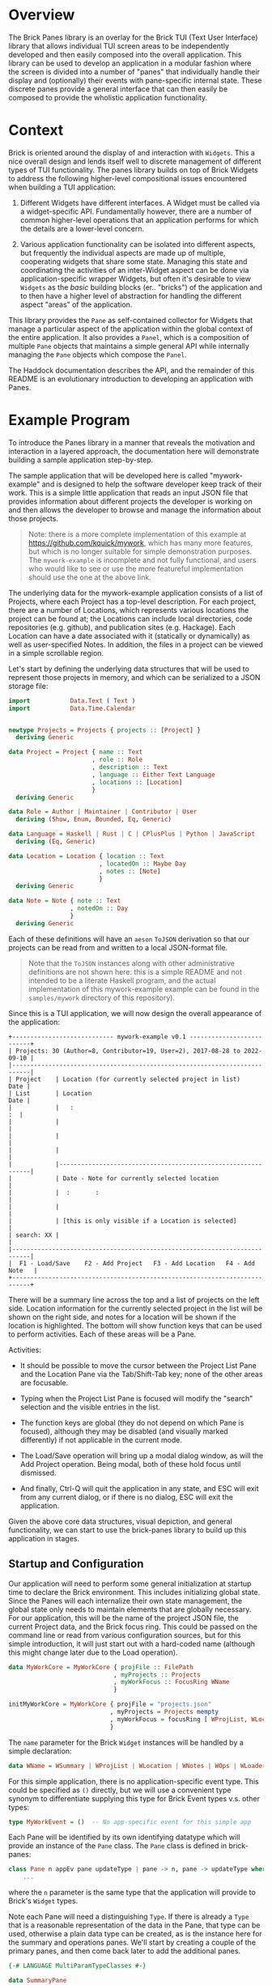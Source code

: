 * Overview

The Brick Panes library is an overlay for the Brick TUI (Text User Interface)
library that allows individual TUI screen areas to be independently developed and
then easily composed into the overall application.  This library can be used to
develop an application in a modular fashion where the screen is divided into a
number of "panes" that individually handle their display and (optionally) their
events with pane-specific internal state.  These discrete panes provide a general
interface that can then easily be composed to provide the wholistic application
functionality.

* Context

Brick is oriented around the display of and interaction with ~Widgets~.  This a
nice overall design and lends itself well to discrete management of different
types of TUI functionality.  The panes library builds on top of Brick Widgets to
address the following higher-level compositional issues encountered when building
a TUI application:

1. Different Widgets have different interfaces.  A Widget must be called via a
   widget-specific API.  Fundamentally however, there are a number of common
   higher-level operations that an application performs for which the details are
   a lower-level concern.

2. Various application functionality can be isolated into different aspects, but
   frequently the individual aspects are made up of multiple, cooperating widgets
   that share some state.  Managing this state and coordinating the activities of
   an inter-Widget aspect can be done via application-specific wrapper Widgets,
   but often it's desirable to view ~Widgets~ as the /basic/ building blocks
   (er.. "bricks") of the application and to then have a higher level of
   abstraction for handling the different aspect "areas" of the application.

This library provides the ~Pane~ as self-contained collector for Widgets that
manage a particular aspect of the application within the global context of the
entire application.  It also provides a ~Panel~, which is a composition of
multiple ~Pane~ objects that maintains a simple general API while internally
managing the ~Pane~ objects which compose the ~Panel~.

The Haddock documentation describes the API, and the remainder of this README is
an evolutionary introduction to developing an application with Panes.

* Example Program

To introduce the Panes library in a manner that reveals the motivation and
interaction in a layered approach, the documentation here will demonstrate
building a sample application step-by-step.

The sample application that will be developed here is called "mywork-example" and
is designed to help the software developer keep track of their work.  This is a
simple little application that reads an input JSON file that provides information
about different projects the developer is working on and then allows the
developer to browse and manage the information about those projects.

#+begin_quote
Note: there is a more complete implementation of this example at
https://github.com/kquick/mywork, which has many more features, but which is no
longer suitable for simple demonstration purposes.  The ~mywork-example~ is
incomplete and not fully functional, and users who would like to see or use the
more featureful implementation should use the one at the above link.
#+end_quote

The underlying data for the mywork-example application consists of a list of Projects,
where each Project has a top-level description.  For each project, there are a
number of Locations, which represents various locations the project can be found
at; the Locations can include local directories, code repositories (e.g. github),
and publication sites (e.g. Hackage).  Each Location can have a date associated
with it (statically or dynamically) as well as user-specified Notes.  In
addition, the files in a project can be viewed in a simple scrollable region.

Let's start by defining the underlying data structures that will be used to
represent those projects in memory, and which can be serialized to a JSON storage
file:

#+begin_src haskell
import           Data.Text ( Text )
import           Data.Time.Calendar


newtype Projects = Projects { projects :: [Project] }
  deriving Generic

data Project = Project { name :: Text
                       , role :: Role
                       , description :: Text
                       , language :: Either Text Language
                       , locations :: [Location]
                       }
  deriving Generic

data Role = Author | Maintainer | Contributor | User
  deriving (Show, Enum, Bounded, Eq, Generic)

data Language = Haskell | Rust | C | CPlusPlus | Python | JavaScript
  deriving (Eq, Generic)

data Location = Location { location :: Text
                         , locatedOn :: Maybe Day
                         , notes :: [Note]
                         }
  deriving Generic

data Note = Note { note :: Text
                 , notedOn :: Day
                 }
  deriving Generic
#+end_src

Each of these definitions will have an ~aeson~ ~ToJSON~ derivation so that our
projects can be read from and written to a local JSON-format file.

  #+begin_quote
  Note that the ~ToJSON~ instances along with other administrative definitions
  are not shown here: this is a simple README and not intended to be a literate
  Haskell program, and the actual implementation of this mywork-example example
  can be found in the ~samples/mywork~ directory of this repository).
  #+end_quote

Since this is a TUI application, we will now design the overall appearance of the
application:

#+begin_example
  +---------------------------- mywork-example v0.1 --------------------------+
  | Projects: 30 (Author=8, Contributor=19, User=2), 2017-08-28 to 2022-09-10 |
  |---------------------------------------------------------------------------|
  | Project    | Location (for currently selected project in list)       Date |
  | List       | Location                                                Date |
  |            |   :                                                       :  |
  |            |                                                              |
  |            |                                                              |
  |            |                                                              |
  |            |--------------------------------------------------------------|
  |            | Date - Note for currently selected location                  |
  |            |  :       :                                                   |
  |            |                                                              |
  |            | [this is only visible if a Location is selected]             |
  | search: XX |                                                              |
  |---------------------------------------------------------------------------|
  |  F1 - Load/Save    F2 - Add Project   F3 - Add Location   F4 - Add Note   |
  +---------------------------------------------------------------------------+
#+end_example


There will be a summary line across the top and a list of projects on the left
side.  Location information for the currently selected project in the list will
be shown on the right side, and notes for a location will be shown if the
location is highlighted.  The bottom will show function keys that can be used to
perform activities.  Each of these areas will be a Pane.

Activities:

 * It should be possible to move the cursor between the Project List Pane and the
   Location Pane via the Tab/Shift-Tab key; none of the other areas are
   focusable.

 * Typing when the Project List Pane is focused will modify the "search"
   selection and the visible entries in the list.

 * The function keys are global (they do not depend on which Pane is focused),
   although they may be disabled (and visually marked differently) if not
   applicable in the current mode.

 * The Load/Save operation will bring up a modal dialog window, as will the Add
   Project operation.  Being modal, both of these hold focus until dismissed.

 * And finally, Ctrl-Q will quit the application in any state, and ESC will exit
   from any current dialog, or if there is no dialog, ESC will exit the
   application.

Given the above core data structures, visual depiction, and general
functionality, we can start to use the brick-panes library to build up this
application in stages.

** Startup and Configuration

Our application will need to perform some general initialization at startup time
to declare the Brick environment.  This includes initializing global state.
Since the Panes will each internalize their own state management, the global
state only needs to maintain elements that are globally necessary.  For our
application, this will be the name of the project JSON file, the current Project
data, and the Brick focus ring.  This could be passed on the command line or read
from various configuration sources, but for this simple introduction, it will
just start out with a hard-coded name (although this might change later due to
the Load operation).

  #+begin_src haskell
  data MyWorkCore = MyWorkCore { projFile :: FilePath
                               , myProjects :: Projects
                               , myWorkFocus :: FocusRing WName
                               }

  initMyWorkCore = MyWorkCore { projFile = "projects.json"
                              , myProjects = Projects mempty
                              , myWorkFocus = focusRing [ WProjList, WLocation ]
                              }
  #+end_src


The ~name~ parameter for the Brick ~Widget~ instances will be handled by a simple
declaration:

  #+begin_src haskell
  data WName = WSummary | WProjList | WLocation | WNotes | WOps | WLoader
  #+end_src

For this simple application, there is no application-specific event type.  This
could be specified as ~()~ directly, but we will use a convenient type synonym to
differentiate supplying this type for Brick Event types v.s. other types:

  #+begin_src haskell
  type MyWorkEvent = ()  -- No app-specific event for this simple app
  #+end_src

Each Pane will be identified by its own identifying datatype which will provide
an instance of the ~Pane~ class.  The ~Pane~ class is defined in brick-panes:

  #+begin_src haskell
  class Pane n appEv pane updateType | pane -> n, pane -> updateType where
      ...
  #+end_src

where the ~n~ parameter is the same type that the application will provide to
Brick's ~Widget~ types.

Note each Pane will need a distinguishing ~Type~.  If there is already a ~Type~
that is a reasonable representation of the data in the Pane, that type can be
used, otherwise a plain data type can be created, as is the instance here for the
summary and operations panes.  We'll start by creating a couple of the primary
panes, and then come back later to add the additional panes.

  #+begin_src haskell
  {-# LANGUAGE MultiParamTypeClasses #-}

  data SummaryPane
  data OperationsPane

  instance Pane WName MyWorkEvent SummaryPane updateType where ...
  instance Pane WName MyWorkEvent Projects updateType where ...
  instance Pane WName MyWorkEvent OperationsPane updateType where ...
  #+end_src

The other types for the instance and the actual instance details will be defined
later.  It's also worth noting that it can be convenient to define each Pane in
its own module file; when done in this manner, the Pane's data type is the only
thing that needs to be exported from the module (if defined in that module).

This core state will be wrapped by the brick-pane ~Panel~ object, which collects
the various ~Pane~ instances, and the result is provided to Brick to initialize
the application.  Here's a summary of the brick-panes definitions for a ~Panel~.

  #+begin_src haskell
  data Panel n appEv state (panes :: [Type]) where ...

  basePanel :: state -> Panel n appev state '[]
  basePanel = ...

  addToPanel :: Pane n appev pane u
                ...
             => PaneFocus n
             -> Panel n appev state panes
             -> Panel n appev state (pane ': panes)
  addToPanel n pnl = ...

  data PaneFocus n = Always | Never | WhenFocused | WhenFocusedModal
  #+end_src

To initialize our Brick application with the core state and the Panes defined
above:

  #+begin_src haskell
  {-# LANGUAGE DataKinds #-}

  type MyWorkState = Panel Wname MyWorkEvent MyWorkCore
                     '[ SummaryPane
                      , Projects
                      , OperationsPane
                      ]

  initialState :: MyWorkState
  initialState = addToPanel Never
                 $ addToPanel WhenFocused
                 $ addToPanel Never
                 $ basePanel initMyWorkCore

  myworkApp :: App MyWorkState MyWorkEvent WName
  myworkApp = App { appDraw = drawMyWork
                  , appChooseCursor = showFirstCursor
                  , appHandleEvent = handleMyWorkEvent
                  , appStartEvent = return ()
                  , appAttrMap = const myattrs
                  }

  myattrs = attrMap defAttr
            [
              (editAttr, white `on` black)
            , (editFocusedAttr, yellow `on` black)
            , (listAttr, defAttr `withStyle` defaultStyleMask)
            , (listSelectedAttr, defAttr `withStyle` bold)
            , (listSelectedFocusedAttr, defAttr `withStyle` reverseVideo)
            ]

  main = defaultMain myworkApp initialState
  #+end_src

In this initialization, we've defined the full type for the application, which
consists of the base (global) type of ~MyWorkCore~, followed by a type-level list
of the panes in the application.  The initialization function does not need to
explicitly reference the type of each Pane, but it should add them in the reverse
order they are specified in the type list (the ~$~ composition is right-to-left,
so the order of the two lists is the same).  When adding each Pane, the parameter
specifies what the focus policy for delivering events to that Pane should be.  In
our application, the ~SummaryPane~ will never receive events, the Projects list
pane will receive events when focused, and the ~OperationsPane~ events will be
handled globally rather than by the ~Pane~ since they should apply in any state,
regardless of the focus.

All that's left is to define the ~drawMyWork~ and ~handleMyWorkEvent~ functions,
as well as filling in the ~instance~ declarations introduced above.

** Drawing

When drawing the application, the normal Brick drawing activities are performed,
but drawing Panes in the Panel can be done very generically:

  #+begin_src haskell
  drawMyWork :: MyWorkState -> [Widget WName]
  drawMyWork mws =
    [
      joinBorders
      $ withBorderStyle unicode
      $ borderWithLabel (str $ " mywork-example " <> showVersion version <> " ")
      $ vBox $ catMaybes
      [
        panelDraw @SummaryPane mws
      , Just hBorder
      , panelDraw @Projects mws
      , Just hBorder
      , panelDraw @OperationsPane mws
      ]
    ]
  #+end_src

This is a very simple function that defers the drawing of each Pane to that Pane
via the ~panelDraw~ function.  The ~panelDraw~ return values are a ~Maybe~ value
where ~Nothing~ indicates that the Pane should not currently be drawn; this will
be used later when we add the modal FileLoader and AddProject panes.

** Event Handling

The event handler is also fairly normal to Brick, except that here again, the
Panel provides a common function to call that will dispatch the event to the
various Panes depending on the current focus target and the individual Pane's
event receptivity that was specified as the argument to the ~addToPanel~
initialization call.

  #+begin_src haskell
  handleMyWorkEvent :: BrickEvent WName MyWorkEvent -> EventM WName MyWorkState ()
  handleMyWorkEvent = \case
    AppEvent _ -> return () -- this app does not use these
    -- Application global actions
    --   * CTRL-q quits
    --   * CTRL-l refreshes vty
    --   * ESC dismisses any modal window
    VtyEvent (Vty.EvKey (Vty.KChar 'q') [Vty.MCtrl])  -> halt
    VtyEvent (Vty.EvKey (Vty.KChar 'l') [Vty.MCtrl])  -> do
      vty <- getVtyHandle
      liftIO $ Vty.refresh vty
    -- Otherwise, allow the Panes in the Panel to handle the event
    ev -> do state0 <- get
             (_,state) <- handleFocusAndPanelEvents myWorkFocusL state0 ev
             put state
  #+end_src

The Panel will need to be able to access the focus ring in the base global state
to determine the current focus.  It will need a Lens to do this, so we will
create a simple lens definition here to accomodate that; the lens accessor for
the field itself can be created through a number of different processes aside
from the manual method used below, and brick-panes supplies the ~onBaseState~
lens to translate from the outer state (defined below) to the base global state.

  #+begin_src haskell
  coreWorkFocusL :: Lens' MyWorkCore (FocusRing WName)
  coreWorkFocusL f c = (\f' -> c { myWorkFocus = f' }) <$> f (myWorkFocus c)

  myWorkFocusL :: Lens' MyWorkState (FocusRing WName)
  myWorkFocusL = onBaseState . coreWorkFocusL
  #+end_src

It is useful to observe that the ~handleMyWorkEvent~ handler did not need to
define handlers for ~Tab~/~Shift-Tab~ to switch between panes: the Pane's
~handleFocusAndPanelEvents~ handles these events automatically.


** Initial Panes

At this point, all the general application code is ready to go.  More will be
added later, but now it's time to turn our attention to the individual Panes.

*** Summary Pane

Previously we introduced the need for an ~instance Pane~ for each Pane, including
this ~SummaryPane~, but no instance details were provided.  Here, the brick-panes
~Pane~ class will be developed in more detail in parallel with the
~SummaryPane~'s instance.

**** Initialization

To begin with, it will be necessary to allow the Pane to have internal state, and
to initialize that internal state.  The ~Pane~ class supports this via a data
family declaration and an ~initPaneState~ method as defined in brick-panes:

  #+begin_src haskell
  class Pane n appEv pane updateType | pane -> n, pane -> updateType where
    data (PaneState pane appEv)  -- State information associated with this Pane
    type (InitConstraints pane initctxt) :: Constraint
    initPaneState (InitConstraints pane i) => i -> PaneState pane appEv

    type (InitConstraints pane initctxt) = ()
  #+end_src

An `InitConstraints~ constraint is attached to the ~initPaneState~ method, and
that constraint is defined as part of the Pane instance.  This allows the ~Pane~
instance to specify any constraints that are needed to accomodate actions that
will be performed in the ~initPaneState~ method.  By default, there are no
~InitConstraints~.

At this point, you might recall that the initialization of the Panel was
performed by calls to ~addPanel~, which only passed information about whether
events should be delivered to the state, but there was nothing providing the ~i~
argument that is defined here for the ~initPaneState~ method.  That's because the
~Pane~ class is defined in a very general fashion, but when the ~Pane~ is used as
part of a ~Panel~, the ~i~ parameter defaults to the sub-type of the Panel that
has already been initialized.  This means that for the ~SummaryPane~
initialization call, the ~i~ parameter will be:

  #+begin_src haskell
  Panel Wname MyWorkEvent MyWorkCore '[ Projects, OperationsPane ]
  #+end_src

Recall that this is the same as MyWorkState except it is missing the SummaryPanel
entry in the type list.  When initializing the ~Projects~ pane, then the type
will contain only the ~OperationsPane~, and the ~OperationsPane~ initialization
will have access only to the base ~MyWorkCore~ type information.  This heirarchy
of availability may affect the order in which the Panes should be specified in
the top-level type if some Panes will need access to information from other
Panes.  This will be explored in more detail below, but at the present moment,
the ~SummaryPane~ will have no internal state, so it will not need any
~InitConstraints~ defined:

  #+begin_src haskell
  {-# LANGUAGE TypeFamilies #-}
  {-# LANGUAGE TypeSynonymInstances #-}

  instance Pane WName MyWorkEvent SummaryPane updateType where
    data (PaneState SummaryPane MyWorkEvent) = Unused
    initPaneState _ = Unused
  #+end_src

**** Drawing

To draw the pane, the ~Pane~ class provides another method, along with a
corresponding constraint that can be used to encode any necessities for the draw
implementation (which again default to ~()~ representing no constraints).

  #+begin_src haskell
  class Pane n appEv pane updateType | pane -> n, pane -> updateType where
    data (PaneState pane appEv)  -- State information associated with this Pane
    type (InitConstraints pane initctxt) :: Constraint
    type (DrawConstraints pane drwctxt n) :: Constraint
    initPaneState (InitConstraints pane i) => i -> PaneState pane appEv
    drawPane :: (DrawConstraints pane drawcontext n, Eq n)
             => PaneState pane appEv -> drawcontext -> Maybe (Widget n)

    type (InitConstraints pane initctxt) = ()
    type (DrawConstraints pane drwctxt n) = ()
  #+end_src

The ~drawPane~ method takes two arguments and returns a ~Maybe~.  As discussed
earlier in the general application drawing section, a ~Pane~ can return ~Nothing~
to indicate it shouldn't be drawn at the present time.  The ~SummaryPane~ is
always drawn, so it will always return a ~Just~ value.

The first argument provided to the ~drawPane~ method is the data family value
defined for this pane and initialized by the ~initPaneState~.

The second parameter is an abstract context for drawing.  As with the
~initPaneState~ method, the ~Pane~ class defines this in a very generic manner,
but when the ~Pane~ is used in a ~Panel~, the ~Panel~ provides the sub-state of
the ~Panel~ that *includes* the current ~Pane~, but not the elements preceeding
it in the type list.  Here, the ~SummaryPane~ is the first element in the
~MyWorkState~, so its ~drawPane~ will receive the full ~MyDrawState~ value, but
the panes beneath it will receive subsequently lesser sub-type portions.

For the ~SummaryPane~, the ~drawPane~ instance will need to display the number of
~Projects~ sub-divided by the ~Project~ ~Role~, as well as the full date range
for all ~Projects~.  To obtain this information, it will need access to the
~Projects~ data that is contained in the global base state ~MyWorkCore~.  To
obtain this information, it needs to translate the ~drawcontext~ argument to the
~Projects~ list contained in the base global state; it can indicate this need via
the ~DrawContext~ as follows:

  #+begin_src haskell
  instance Pane WName MyWorkEvent SummaryPane () where
    data (PaneState SummaryPane MyWorkEvent) = Unused
    type (DrawConstraints SummaryPane s WName) = ( HasProjects s )
    initPaneState _ = Unused
    drawPane _ s = Just $ drawSummary (getProjects s)

  drawSummary :: Projects -> Widget WName
  drawSummary prjs = ...
  #+end_src

The ~HasProjects~ constraint is a class that our application will defined as
capable of providing the ~getProjects~ method.  The instance of that class for
the global base ~MyWorkCore~ object is simple, and the instance of that class
for a ~Panel~ wrapper of that global base state can use the ~onBaseState~ lens
previously discussed:

  #+begin_src haskell
  class HasProjects s where
    getProjects :: s -> Projects

  instance HasProjects MyWorkCore where
    getProjects = myProjects

  instance HasProjects (Panel WName MyWorkEvent MyWorkCore panes) where
    getProjects = getProjects . view onBaseState
  #+end_src

Now all that's needed is the body of the ~drawSummary~ function itself:

  #+begin_src haskell
  drawSummary :: Projects -> Widget WName
  drawSummary prjcts =
    let prjs = projects prjcts
        prjcnt = str $ "# Projects=" <> show (length prjs) <> subcounts
        subcounts = (" (" <>)
                    $ (<> ")")
                    $ List.intercalate ", "
                    [ show r <> "=" <> show (length fp)
                    | r <- [minBound .. maxBound]
                    , let fp = filter (isRole r) prjs
                    , not (null fp)
                    ]
        isRole r p = r == role p
        dateRange = str (show (minimum projDates)
                         <> ".."
                         <> show (maximum projDates)
                        )
        locDates prj = catMaybes (locatedOn <$> locations prj)
        projDates = concatMap locDates prjs
    in vLimit 1
       $ if null prjs
         then str "No projects defined"
         else prjcnt <+> fill ' ' <+> dateRange
  #+end_src

Note that all of the complexity of this drawing functionality, as well as
determining the arguments to it are internal to the Pane implementation (usually
in its own file) and supporting classes and instances; the top-level draw
operation retains its simplicity.

**** Summary Pane Notes

Since the Summary pane does not have internal state to be updated and it does not
handle events, the above is sufficient to fully define the ~SummaryPane~!


*** Project List Pane

Now that the ~SummaryPane~ has been implemented, we turn our attention to the
Project List Pane.  This pane will also need access to the list of Projects, but
it can re-use the previously defined ~HasProjects~ class in its constraints where
necessary.

**** Initialization

This Pane is slightly more complex: it will contain a ~Brick.Widgets.List~ and
also a ~Brick.Widgets.Edit~ to handle the search filter.  There are two choices
here: create the ~Brick.Widgets.List~ widget as part of the long-term ~Pane~
state, or dynamically create the ~Brick.Widgets.List~ widget each time it is
drawn.  The former choice is better, since the ~Brick.Widgets.List~ will then
automatically maintain its own internal state such as the currently selected
item, etc.  Thus, the ~Pane~ state will need to contain these two Brick widgets
and the initialization method should prepare them.

  #+begin_src haskell
  instance Pane WName MyWorkEvent Projects updateType where
    data (PaneState Projects MyWorkEvent) = P { pL :: List WName Text
                                              , pS :: Editor Text WName
                                              }
    type (InitConstraints Projects s) = ( HasProjects s )
    initPaneState s = let prjs = projects $ getProjects s
                          pl = list WPList (Vector.fromList (name <$> prjs)) 1
                          ps = editor WPFilter (Just 1) ""
                      in P pl ps
  #+end_src

Note that both the List and the Editor widgets require a unique ~WName~ value.
These values should also be added to the global ~WName~ definition previously
introduced above.

This is also a good demonstration of the encapsulation that the brick-panes
library provides: the primary application simply needs the ability to display and
allow selection of a project.  The actual details of how the display is performed
and how the selection is performed is not visible or important outside of the
implementation of the ~Pane~.

**** Drawing

Drawing this pane is relatively simple and primarily just invokes the draw for
the two Widgets it contains.

  #+begin_src haskell
  instance Pane WName MyWorkEvent Projects () where
    data (PaneState Projects MyWorkEvent) = P { pL :: List WName Text
                                              , pS :: Editor Text WName
                                              }
    type (InitConstraints Projects s) = ( HasProjects s )
    type (DrawConstraints Projects s WName) = ( HasFocus s WName )
    initPaneState s = let prjs = projects $ getProjects s
                          pl = list WPList (Vector.fromList (name <$> prjs)) 1
                          ps = editor WPFilter (Just 1) ""
                      in P pl ps
    drawPane ps gs =
      let isFcsd = gs^.getFocus.to focused == Just WProjList
          lst = renderList (const txt) isFcsd (pL ps)
          srch = str "Search: " <+> renderEditor (txt . head) isFcsd (pS ps)
      in Just $ vBox [ lst, fill ' ', srch ]
  #+end_src

Unlike the ~SummaryPane~, this pane's draw code does not necessarily access to
the global base state, but it does need access to the FocusRing in order to tell
the List renderer if the list has focus.  This can be done by defining another
class ~HasFocus~ that will be similar to the ~HasProjects~ class described above;
since this is a very common need, the brick-panes library already provides this
class (with a ~getFocus~ lens method) and a Panel instance for it, so all that is
needed here is the instance definition to extract the FocusRing from the global
base state.

  #+begin_src haskell
  instance HasFocus MyWorkCore WName where
    getFocus f s =
      let setFocus jn = case focused jn of
            Nothing -> s
            Just n -> s & coreWorkFocusL %~ focusSetCurrent n
      in setFocus <$> (f $ Focused $ focusGetCurrent (s^.coreWorkFocusL))
  #+end_src

One thing to note about the draw implementation above is that the focused
indication passed to both the list and edit widgets is *not* based on their
individual ~WName~ values but instead on the ~WName~ of the ~Projects Pane~
itself.  This is because the pane will receive focus and will direct events to
both widgets (which conveniently do not overlap in their event handling).  There
is no specific additional differentiation or selectability between the list and
edit widgets.

**** Event Handling

As with the initialization and the drawing Pane operations, there is an operation
and corresponding constraint defined by brick-panes for allowing the ~Pane~ to
handle events:

  #+begin_src haskell
  class Pane n appEv pane updateType | pane -> n, pane -> updateType where
    data (PaneState pane appEv)   -- State information associated with this pane
    type (InitConstraints pane initctxt) :: Constraint
    type (DrawConstraints pane drwctxt n) :: Constraint
    type (EventConstraints pane evctxt) :: Constraint
    type (EventType pane n appEv)
    initPaneState :: (InitConstraints pane i) => i -> PaneState pane appEv
    drawPane :: (DrawConstraints pane drawcontext n, Eq n)
             => PaneState pane appEv -> drawcontext -> Maybe (Widget n)
    focusable :: (EventConstraints pane eventcontext, Eq n)
              => eventcontext -> PaneState pane appEv -> Seq.Seq n
    handlePaneEvent :: (EventConstraints pane eventcontext, Eq n)
                    => eventcontext
                    -> EventType pane n appEv
                    -> PaneState pane appEv
                    -> EventM n es (PaneState pane appEv)
    updatePane :: updateType -> PaneState pane appEv -> PaneState pane appEv

    -- A set of defaults that allows a minimal instance specification
    type (InitConstraints pane initctxt) = ()
    type (DrawConstraints pane drwctxt n) = ()
    type (EventConstraints pane evctxt) = ()
    type (EventType pane n appev) = Vty.Event  -- by default, handle Vty events
    focusable _ _ = mempty
    handlePaneEvent _ _ = return
    updatePane _ = id
  #+end_src

The additional element involved in handling events is the ~EventType~ type family
declaration above, which can be used to specify which type of Event the Pane will
respond to.  Brick Events are arranged in a heirarchy of relationships, where the
higher level event can handle Mouse events and application-level as well as
Keyboard events, and the ~EventType~ can be set to indicate which type of event
this ~Pane~ should be provided with (where the default is Keyboard events).  The
~Panel~'s ~handleFocusAndPanelEvents~ will automatically pass the correct
~EventType~ to the ~Pane~ ~handlePaneEvent~ method.

There is also a new ~focusable~ method in the ~Pane~ class, which is used to
determine if any Widgets that are part of the Pane can be members of the
FocusRing at the current time.  This is used by the ~Panel~ after processing each
event to determine the new ~FocusRing~ contents.  This is frequently used in
concert with returning ~Nothing~ from the ~drawPane~ method, but it is
independent and allows for potentially multiple Widgets to be focusable.  Since
the Projects Pane is always focusable, it will return its own ~WName~ value as
the single response.

Similar to drawing then, event handling for the ~Projects~ ~Pane~ consists of
simply passing the event to the underlying widgets.  As noted above, passing the
same event to multiple widgets could cause confusion, but in this case the only
common events are the arrow events, and since the edit widget height is 1 it
should ignore the vertical arrows that will be used to navigate the list entries.
The ~handleEditorEvent~ called internally expects a ~BrickEvent~, so the
~EventType~ must be specified accordingly.  And finally, a couple of helper
lenses are defined:

  #+begin_src haskell
  instance Pane WName MyWorkEvent Projects () where
    data (PaneState Projects MyWorkEvent) = P { pL :: List WName Text
                                              , pS :: Editor Text WName
                                              }
    type (InitConstraints Projects s) = ( HasProjects s )
    type (DrawConstraints Projects s WName) = ( HasFocus s WName )
    type (EventType Projects WName MyWorkEvent) = BrickEvent WName MyWorkEvent
    initPaneState s = let prjs = projects $ getProjects s
                          pl = list WPList (Vector.fromList (name <$> prjs)) 1
                          ps = editor WPFilter (Just 1) ""
                      in P pl ps
    drawPane ps gs =
      let isFcsd = gs^.getFocus.to focused == Just WProjList
          lst = renderList (const txt) isFcsd (pL ps)
          srch = str "Search: " <+> renderEditor (txt . head) isFcsd (pS ps)
      in Just $ vBox [ lst, fill ' ', srch ]
    handlePaneEvent _ ev ps =
      do ps1 <- case ev of
                  VtyEvent ev' -> do
                    r <- nestEventM' (pL ps) (handleListEvent ev')
                    return $ ps & pList .~ r
                  _ -> return ps
         srch <- nestEventM' (ps ^. pSrch) (handleEditorEvent ev)
         return $ ps1 & pSrch .~ srch
    focusable _ _ = Seq.singleton WProjList


  pList :: Lens' (PaneState Projects MyWorkEvent) (List WName Text)
  pList f ps = (\n -> ps { pL = n }) <$> f (pL ps)

  pSrch :: Lens' (PaneState Projects MyWorkEvent) (Editor Text WName)
  pSrch f ps = (\n -> ps { pS = n }) <$> f (pS ps)
  #+end_src


**** Project List Pane Notes

At this point, the Project List pane is now fully defined.  In addition, the
~Pane~ class is /almost/ fully described: there will only be one more member that
will be introduced later in this development description.


*** Operations Pane

The Operations Pane specifies the operations that can be performed and the key
sequences that initiate them.  This Pane does not itself take focus: the key
bindings are application global.  It may be however that certain key bindings are
inactive in the current mode.

**** Initialization

This Pane stores no internal data, so no internal storage or initialization is
needed.

  #+begin_src haskell
  instance Pane WName MyWorkEvent OperationsPane () where
    data (PaneState OperationsPane MyWorkEvent) = Unused
    initPaneState _ = Unused
  #+end_src

**** Drawing

This Pane is drawn with the ability to adjust the presented operations to
indicate if they are active or not.  It must therefore have a class constraint
that can indicate the active state for those bindings:

  #+begin_src haskell
  class HasSelection s where
    selectedProject :: s -> Maybe Project
  #+end_src

The main instance for this will be for the Project List pane's state:

  #+begin_src haskell
  {-# LANGUAGE FlexibleInstances #-}

  instance HasSelection (PaneState Projects MyWorkEvent) where
    selectedProject = fmap snd . listSelectedElement . pL
  #+end_src

That pane state is not generally available outside the implementation for that
pane however, so how will this information be available to the Operations Pane?
The brick-panes library provides an `onPane` lens that can access a particular
Pane's state from anywhere "above" that Pane in the Panel type list, provided
that the `PanelOps` constraint can be satisfied.  This can be used to define a
`HasSelection` instance that will work for the Panel.

  #+begin_src haskell
  instance ( PanelOps Projects WName MyWorkEvent panes MyWorkCore
           , HasSelection (PaneState Projects MyWorkEvent)
           )
    => HasSelection (Panel WName MyWorkEvent MyWorkCore panes) where
    selectedProject = selectedProject . view (onPane @Projects)
  #+end_src

However, the first attempt to build with this will receive the following error:

  #+begin_example
  samples/mywork/Main.hs:67:18: error:
    • No Projects in Panel
      Add this pane to your Panel (or move it lower)
      (Possibly driven by DrawConstraints)
    ...
  #+end_example

This indicates that the Projects Pane is /above/ the Operations Pane, so the
latter cannot satisfy the `HasSelection` instance.  To fix this, simply re-order
the type list for the main state and the initialization operation:

  #+begin_src haskell
  type MyWorkState = Panel WName MyWorkEvent MyWorkCore
                     '[ SummaryPane
                      , OperationsPane
                      , Projects
                      ]

  initialState :: MyWorkState
  initialState = addToPanel Never
                 $ addToPanel Never
                 $ addToPanel WhenFocused
                 $ basePanel initMyWorkCore
  #+end_src

By "stacking" Panes in the right order in the Panel, most cross-pane dependencies
can be satisfied.  If there are cases where a total ordering is not possible,
then state maintained by a Pane may need to be moved into the global base state
to break the dependency cycle.

Now that the `HasSelection` is defined to determine if a Project is currently
selected, the draw functionality for the Operations pane can be made sensitive to
that setting.

  #+begin_src haskell
  instance Pane WName MyWorkEvent OperationsPane () where
    data (PaneState OperationsPane MyWorkEvent) = Unused
    type (DrawConstraints OperationsPane s WName) = ( HasSelection s )
    initPaneState _ = Unused
    drawPane _ gs =
      let projInd = case selectedProject gs of
                      Nothing -> withAttr (attrName "disabled")
                      Just _ -> id
          ops = List.intersperse (fill ' ')
                [ str "F1-Load/Save"
                , str "F2-Add Project"
                , projInd $ str "F3-Add Location"
                , projInd $ str "F4-Add Note"
                ]
      in Just $ vLimit 1 $ str " " <+> hBox ops <+> str " "
  #+end_src

And the final change is to add the following to the ~myattrs~ map:

  #+begin_src haskell
  ...
  , (attrName "disabled", defAttr `withStyle` dim)
  ...
  #+end_src

**** Event Handling

The ~OperationsPane~ does not directly handle events: all key bindings it
describes are handled by global event handling, which will be added later.  The
`OperationsPane` is now fully defined and no more is needed at the moment.

*** Adding the Location Pane

The next step in the design of the application is to add the ~Location~ Pane,
which wasn't previously defined.  We'll need to add the Pane to the global Panel
type and initialization:

  #+begin_src haskell
  type MyWorkState = Panel WName MyWorkEvent MyWorkCore
                     '[ SummaryPane
                      , OperationsPane
                      , Location
                      , Projects
                      ]

  initialState :: MyWorkState
  initialState = focusRingUpdate myWorkFocusL
                 $ addToPanel Never
                 $ addToPanel Never
                 $ addToPanel WhenFocused
                 $ addToPanel WhenFocused
                 $ basePanel initMyWorkCore

  #+end_src

The ~Location~ Pane was added "above" the ~Projects~ pane, because it will need
to show the Location for the currently selected Pane, which it will need to
retrieve via the ~HasSelection~ constraint in the same manner as the
~OperationsPane~.

In addition, there is a new ~focusRingUpdate~ function called to modify the
initial state.  This function is provided by brick-panes and its responsibility
is updating the ~FocusRing~ based on the current set of focusable Panes.  Here,
this adds the ~Location~ and ~Projects~ panes to the focusable list.  The
~focusRingUpdate~ function should also be called whenever something happens that
would modify the focus ring (e.g. a modal...).

Rather than showing how each aspect of the ~Location~ Pane is defined, the whole
thing is presented here at once:

  #+begin_src haskell
  instance Pane WName MyWorkEvent Location Project where
    data (PaneState Location MyWorkEvent) = L { lL :: List WName (Text, Maybe Day) }
    type (InitConstraints Location s) = ( HasSelection s, HasProjects s )
    type (DrawConstraints Location s WName) = ( HasFocus s WName, HasSelection s )
    initPaneState gs =
      let l = L (list WLList mempty 2)
          update x = do p <- selectedProject gs
                        prj <- DL.find ((== p) . name) (projects $ getProjects gs)
                        return $ updatePane prj x
      in fromMaybe l $ update l
    drawPane ps gs =
      let isFcsd = gs^.getFocus.to focused == Just WLocation
          rndr (l,d) = (txt l
                        <+> hFill ' '
                        <+> (str $ maybe "*" show d)
                       )
                       <=> str " "
      in Just $ renderList (const rndr) isFcsd (lL ps)
    focusable _ ps = focus1If WLocation $ not $ null $ listElements $ lL ps
    handlePaneEvent _ ev ps = do r <- nestEventM' (lL ps) (handleListEvent ev)
                                 return $ ps & lList .~ r
    updatePane prj ps =
      let ents = [ (location l, locatedOn l) | l <- locations prj ]
      in L $ listReplace (V.fromList ents) (Just 0) (lL ps)

  lList :: Lens' (PaneState Location MyWorkEvent) (List WName (Text, Maybe Day))
  lList f ps = (\n -> ps { lL = n }) <$> f (lL ps)
  #+end_src

In the above, the final method for the ~Pane~ is introduced: the ~updatePane~
method.  In addition, the 4th parameter is specified with a type, which specifies
the type of the ~updatePane~ method's first argument.  This method is called
externally with the specified argument whenever the Pane's internal state should
be updated.  Here, it is intended to be called with the ~Project~ for which the
~Location~ pane should show the locations, and it will update the internal
~Brick.Widges.List~ with those locations.  This is also called directly from the
~initPaneState~ when there is a selection at initialization time.

Also of interest is the new ~focus1If~ function called by the ~focusable~ method.
This brick-panes function is a convenience helper that returns the first argument
in a single-entry Sequence if the second argument is true.  The automatic call of
~focusRingUpdate~ performed internally by the ~Panel~ at the end of handling each
event will use the return values of the ~focusable~ methods to update the
~FocusRing~ appropriately.  The ~focus1If~ helper is being used to indicate that
the ~Location~ Pane should not receive focus unless there are actual locations
being displayed.


Note that a ~WLList~ value was added to the ~WName~ type as well, and the main
~drawMyWork~ is updated to draw the Location pane:

  #+begin_src haskell
  drawMyWork mws =
    [
      joinBorders
      $ withBorderStyle unicode
      $ borderWithLabel  (str $ " mywork-example " <> showVersion version <> " ")
      $ vBox $ catMaybes
      [
        panelDraw @SummaryPane mws
      , Just hBorder
      , Just $ hBox $ catMaybes
        [ hLimitPercent 20 <$> panelDraw @Projects mws
        , Just vBorder
        , panelDraw @Location mws
        ]
      , Just hBorder
      , panelDraw @OperationsPane mws
      ]
    ]
  #+end_src

The ~Location~ Pane's ~updatePane~ should be called whenever the ~Projects~ Pane
selection is changed, to update the Locations displayed.  This is handled by
extending the application's primary event handler to detect these changes and
explicitly call the ~updatePane~ as seen in the modified excerpt here:

  #+begin_src haskell
    ...
    -- Otherwise, allow the Panes in the Panel to handle the event
    ev -> do state0 <- get
             let proj0 = selectedProject state0
             (_,state) <- handleFocusAndPanelEvents myWorkFocusL state0 ev
             let mprj = do pnm <- selectedProject state
                           guard (Just pnm /= proj0)
                           Data.List.find ((== pnm) . name)
                                          (projects $ getProjects state)
             let state' =
                   case mprj of
                     Just p -> state & onPane @Location %~ updatePane p
                     _ -> state
             put state'
  #+end_src


**** Location Pane Notes

At this point, the development of the application is progressing nicely.  Each
additional Pane is defined with its own isolated specification, information
exchanged with other Panes is explicit and controlled by the Constraints, and
global application changes needed are just to ensure that the Pane is added to
the initialization operations and type, ensure it is part of the drawing code,
and add any /special/ event handling needed for that Pane.

Most of the rest of the development of the mywork-example application will follow
this pattern, but it's worth looking at one additional aspect: modal panes.


*** File Load/Save Pane

The File Load/Save (a.k.a. ~FileMgr~) Pane is somewhat different from the
previous panes in that it is a modal pane: it is invisible until activated, and
while activated it holds the focus until de-activated.

The design and appearance of the ~FileMgr~ Pane will be a centered modal window,
displaying a Brick ~FileBrowser~ Widget at the top, help information below that,
and a ~Save~ button at the bottom.

The ~Save~ button will be selectable via the
~Tab~/~Shift-Tab~ events, and hitting ~Space~ or ~Return~ while the button is
selected will perform the save action on the to the currently selected file in
the file browser.

When the ~FileBrowser~ Widget is selected, normal browsing can be performed, and
~Return~ will load the currently selected file and dismiss the ~FileMgr~ modal
pane, whereas ~ESC~ at any point will dismiss the ~FileMgr~ modal pane without
making any changes.

# Support for a modal Pane such as this mainly requires a flag in the global base state indicating whether the pane is active or not.

**** Pane Implementation

The FileMgr Pane itself is implemented in the manner we have come to expect,
although there are a couple of adjustments:

  #+begin_src haskell
  data FileMgrPane

  instance Pane WName MyWorkEvent FileMgrPane Bool where
    data (PaneState FileMgrPane MyWorkEvent) =
      FB { fB :: Maybe (FileBrowser WName)
           -- ^ A Nothing value indicates the modal is not currently active
         , myProjects :: Projects
           -- ^ Current loaded set of projects
         , newProjects :: Bool
           -- ^ True when myProjects has been updated; clear this via updatePane
         }
    type (InitConstraints FileMgrPane s) = ()
    type (DrawConstraints FileMgrPane s WName) = ( HasFocus s WName )
    type (EventConstraints FileMgrPane e) = ( HasFocus e WName )
    initPaneState gs = FB Nothing (Projects mempty) False
    drawPane ps gs = drawFB gs <$> fB ps
    focusable _ ps = case fB ps of
                       Nothing -> mempty
                       Just _ -> Seq.fromList [ WFBrowser, WFSaveBtn ]
    handlePaneEvent bs ev ts =
      let isSearching = maybe False fileBrowserIsSearching (ts^.fBrowser)
      in case ev of
        Vty.EvKey Vty.KEsc [] | not isSearching -> return $ ts & fBrowser .~ Nothing
        _ -> case bs^.getFocus of
               Focused (Just WFBrowser) -> handleFileLoadEvent ev ts
               Focused (Just WFSaveBtn) -> handleFileSaveEvent ev ts
               _ -> return ts
    updatePane newFlag ps = ps { newProjects = newFlag }

  fBrowser :: Lens' (PaneState FileMgrPane MyWorkEvent) (Maybe (FileBrowser WName))
  fBrowser f ps = (\n -> ps { fB = n }) <$> f (fB ps)

  myProjectsL :: Lens' (PaneState FileMgrPane MyWorkEvent) Projects
  myProjectsL f wc = (\n -> wc { myProjects = n }) <$> f (myProjects wc)
  #+end_src

  The first observation is that the actual ~Projects~ list is moved here from the
  global base state.  This is to allow the ~FileMgr~ to easily access and replace
  the ~Projects~ data when a file is loaded or saved.

  There is also a flag that indicates when the ~Projects~ has been changed.  This
  will be needed to inform the ~Projects~ Pane that it needs to update its list
  values.  The flag is set internally when a new set of Projects is loaded, and
  the ~updatePane~ can be called to clear the flag once the ~Projects~ Pane has
  been updated.

  The ~focusable~ is also modified to return a list of the two sub-widgets.  This
  is to support the automatic selection of active widget via the
  ~Tab~/~Shift-Tab~ event handling provided by the ~Panel~ implementation.  (The
  ~WName~ datatype is extended in the obvious manner with these new
  constructors.)

  To support the export of the new ~newProjects~ flag, the ~HasProjects~ class is
  slighly updated, and provide an instance for this Pane and any super-Pane
  types, but not for the base global state.

  #+begin_src haskell
  class HasProjects s where
    getProjects :: s -> (Bool, Projects)

  instance ( PanelOps FileMgrPane WName MyWorkEvent panes MyWorkCore
           , HasProjects (PaneState FileMgrPane MyWorkEvent)
           )
    => HasProjects (Panel WName MyWorkEvent MyWorkCore panes) where
    getProjects = getProjects . view (onPane @FileMgrPane)

  instance HasProjects (PaneState FileMgrPane MyWorkEvent) where
    getProjects ps = (newProjects ps, myProjects ps)
  #+end_src

  Various miscellaneous and obvious adjustments will need to be made to
  accomodate the change in return value; these are not shown here.

  The application type and initialization are updated to include the new Pane,
  with the indication that the pane should receive ~Events~ only when
  modally-active:

  #+begin_src haskell
  type MyWorkState = Panel WName MyWorkEvent MyWorkCore
                     '[ SummaryPane
                      , OperationsPane
                      , Location
                      , Projects
                      , FileMgrPane
                      ]

  initialState :: MyWorkState
  initialState = focusRingUpdate myWorkFocusL
                 $ addToPanel Never
                 $ addToPanel Never
                 $ addToPanel WhenFocused
                 $ addToPanel WhenFocused
                 $ addToPanel WhenFocusedModal
                 $ basePanel initMyWorkCore
  #+end_src

  The drawing and handling functions are also not shown here; their
  implementation is relatively straightforward and doesn't reveal any new
  brick-pane concepts.  When a file is actually loaded, the handler will update
  the ~myProjects~ field with the loaded data and set the ~newProjects~ to
  ~True~.

  Of note is the initialization: the Brick ~FileBrowser~ initialization must be
  performed in the ~IO~ monad.  Conveniently, this ~Pane~ is modal and not
  displayed by default, so there is an ~Event~ which causes it to be displayed
  and which can provide the monadic context for the initialization in the global
  event handler:

  #+begin_src haskell
    ...
    VtyEvent (Vty.EvKey (Vty.KFun 1) []) -> do
      fmgr <- liftIO initFileMgr
      modify ((focusRingUpdate myWorkFocusL) . (onPane @FileMgrPane .~ fmgr))
    -- Otherwise, allow the Panes in the Panel to handle the event
    ev -> do state0 <- get
             ...
  #+end_src

  Note here the call to ~focusRingUpdate~: the ~Panel~ event handler
  automatically calls this, but that handler is not used in this situation, so
  the ~FocusRing~ should be explicitly updated with this function.  If this
  update is omitted, the modal will not visibly show the focused state until the
  /next/ event (that calls the ~Panel~'s event handler) is processed.

  In the ~FileMgr~ Pane implementation, the ~initFileMgr~ function is defined:

  #+begin_src haskell
  initFileMgr :: IO (PaneState FileMgrPane MyWorkEvent)
  initFileMgr = do
    fb <- newFileBrowser selectNonDirectories WFBrowser Nothing
    return $ initPaneState fb & fBrowser .~ Just fb
  #+end_src

  Also in the global event handler, the new projects flag is checked, and if it
  is ~True~, it is reset to ~False~ and the ~Projects~ Pane is notified of the
  new ~Projects~ data:

  #+begin_src haskell
    ev -> do proj0 <- gets selectedProject
             s <- get
             (_,s') <- handleFocusAndPanelEvents myWorkFocusL s ev
             put s'
             (new,prjs) <- gets getProjects
             when new $
               modify $ \s -> s
                              & focusRingUpdate myWorkFocusL
                              & onPane @Projects %~ updatePane prjs
                              & onPane @FileMgrPane %~ updatePane False
             ...
  #+end_src

  This invokes the ~Projects~ Pane ~updatePane~ method which is added to support
  updating the displayed projects based on the new data:

  #+begin_src haskell
  instance Pane WName MyWorkEvent Projects Projects where
    ...
    updatePane newprjs =
      (pList %~ listReplace (Vector.fromList (name <$> projects newprjs)) (Just 0))
      .
      (pSrch . editContentsL %~ Text.Zipper.clearZipper)
  #+end_src

  There's also an alternative to saving and returning the ~new~ indication from
  ~handleFocusAndPanelEvents~: the transition detection within brick-panes.  In
  the above example, the first element of the tuple returned by
  ~handleFocusAndPanelEvents~ is discarded, but it is a ~PanelTransition~ object.
  There are two brick-panes functions that take a ~PanelTransition~ as an
  argument: ~enteredModal~ and ~exitedModal~.  These can be used to detect if the
  current event handling caused a modal to be newly displayed or dismissed, and
  this can be used to perform various actions.  The following shows the global
  event handler code that might use this method:

  #+begin_src haskell
    ev -> do proj0 <- gets selectedProject
             s <- get
             (trns,s') <- handleFocusAndPanelEvents myWorkFocusL s ev
             put s'
             when (exitedModal @FileMgr trns s') $
               modify $ \s -> s
                              & focusRingUpdate myWorkFocusL
                              & onPane @Projects %~ updatePane (snd $ getProjects s)
                              & onPane @FileMgrPane %~ updatePane False
             ...
  #+end_src

  This implementation is slightly less efficient since it will perform the
  updates on every exit from the FileMgr modal even if there were no changes to
  the Projects it manages, but it demonstrates the usefulness of the
  ~PanelTransition~ indication.

  Finally, the draw function is modified to draw the modal (if drawable) before
  the other Panes, drawing those Panes with the ~"disabled"~ attribute if the
  modal is active.

  #+begin_src
drawMyWork mws =
  let mainPanes =
        [
          borderWithLabel  (str $ " mywork-example " <> showVersion version <> " ")
          $ vBox $ catMaybes
          [
            panelDraw @SummaryPane mws
            ...
          ]
        ]
      allPanes = catMaybes [ panelDraw @FileMgrPane mws ] <> mainPanes
      disableLower = \case
        (m:ls) -> m : (withDefAttr (attrName "disabled") <$> ls)
        o -> o
  in joinBorders . withBorderStyle unicode <$> disableLower allPanes
  #+end_src
  
**** FileMgr Pane Notes

  Not all of the details of the ~FileMgr~ modal Pane implementation are shown
  above, but the remainder is relatively mechanical.  The ~samples/mywork-example~
  directory can be consulted for the more complete implementation details.

** Closing Notes

  At this point, all of the functionality provided by the brick-panes library
  has been introduced, along with examples of code utilizing that functionality.
  We have seen how to add a new Pane, including modal panes, and how to
  coordinate both information sharing and isolation between the various Panes.

  Rather than pedantically walk through the remainder of the creation of the
  ~mywork-example~ application implementation, the completion and extensions of
  this sample application are left as exercises for the reader:

  * Implement the Notes Pane, displaying the Notes associated with the selected
    Location.

  * Implement the Add Project operation

  * Implement the Add Location operation

  * Implement the Add Notes operation

  * Add handling for the Projects Search box, modifying the display of the listed
    Projects based on the entry in the Search box.

  * Add error handling and display (e.g. loading invalid files)

  * Add display of additional Project information (description, language, role,
    etc.).


  If this sample application is intriguing as a potentially useful application
  for daily use, a much more sophisticated and complete version is available from
  Hackage or https://github.com/kquick/mywork.

* FAQ

 * Why not just use Brick Widgets?

   Brick Widgets are a great abstraction, but they are a fairly low-level
   abstraction that don't inherently support multiple, focusable sub-components
   and a generic abstraction interface.
